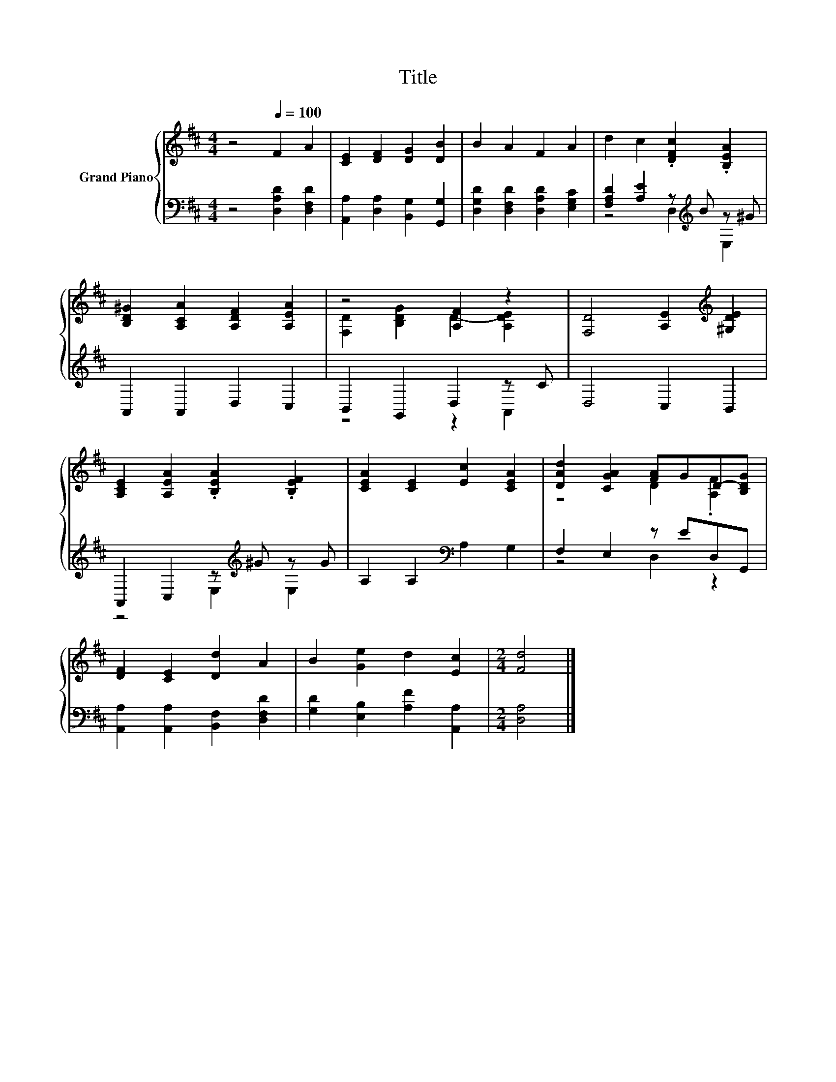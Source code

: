 X:1
T:Title
%%score { ( 1 4 ) | ( 2 3 ) }
L:1/8
M:4/4
K:D
V:1 treble nm="Grand Piano"
V:4 treble 
V:2 bass 
V:3 bass 
V:1
 z4[Q:1/4=100] F2 A2 | [CE]2 [DF]2 [DG]2 [DB]2 | B2 A2 F2 A2 | d2 c2 .[DFc]2 .[B,EA]2 | %4
 [B,D^G]2 [A,CA]2 [A,DF]2 [A,EA]2 | z4 [A,F]2 z2 | [F,D]4 [A,E]2[K:treble] [^G,DE]2 | %7
 [A,CE]2 [A,EA]2 .[B,EA]2 .[B,EF]2 | [CEA]2 [CE]2 [Ec]2 [CEA]2 | [DAd]2 [CGA]2 [FA]GD-[B,DG] | %10
 [DF]2 [CE]2 [Dd]2 A2 | B2 [Ge]2 d2 [Ec]2 |[M:2/4] [Fd]4 |] %13
V:2
 z4 [D,A,D]2 [D,F,D]2 | [A,,A,]2 [D,A,]2 [B,,G,]2 [G,,G,]2 | [D,G,D]2 [D,F,D]2 [D,A,D]2 [E,G,C]2 | %3
 [F,A,D]2 [A,E]2 z[K:treble] B z ^G | A,,2 A,,2 D,2 C,2 | B,,2 G,,2 D,2 z C | D,4 C,2 B,,2 | %7
 A,,2 C,2 z[K:treble] ^G z G | A,2 A,2[K:bass] A,2 G,2 | F,2 E,2 z ED,G,, | %10
 [A,,A,]2 [A,,A,]2 [B,,F,]2 [D,F,D]2 | [G,D]2 [E,B,]2 [A,F]2 [A,,A,]2 |[M:2/4] [D,A,]4 |] %13
V:3
 x8 | x8 | x8 | z4 D,2[K:treble] E,2 | x8 | z4 z2 A,,2 | x8 | z4 E,2[K:treble] E,2 | %8
 x4[K:bass] x4 | z4 D,2 z2 | x8 | x8 |[M:2/4] x4 |] %13
V:4
 x8 | x8 | x8 | x8 | x8 | [F,D]2 [B,DG]2 D2- [A,DE]2 | x6[K:treble] x2 | x8 | x8 | z4 D2 .[A,F]2 | %10
 x8 | x8 |[M:2/4] x4 |] %13

